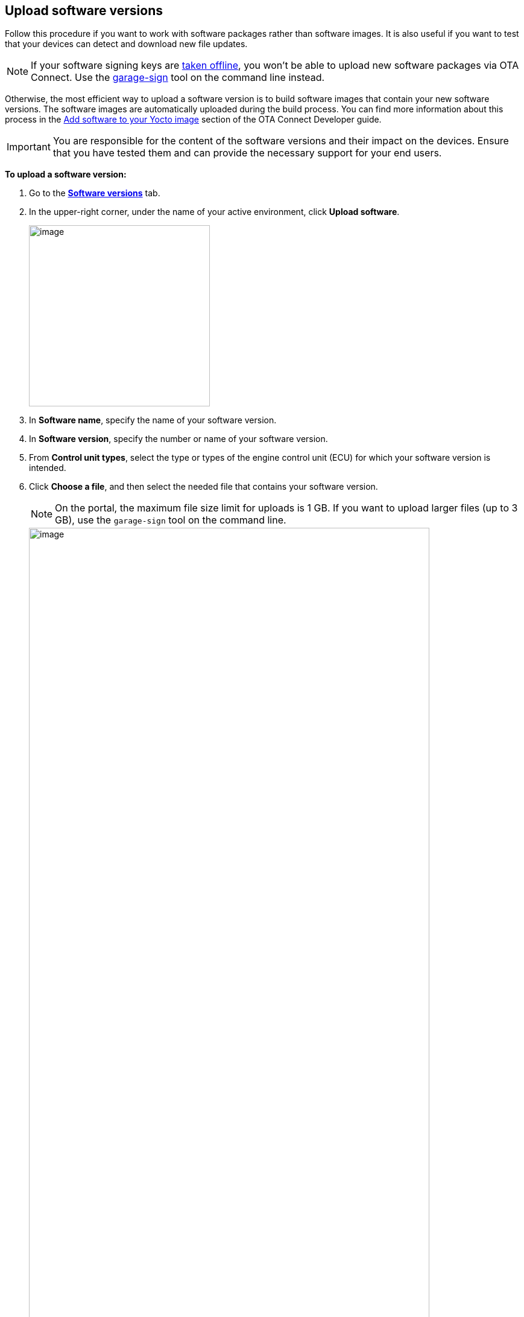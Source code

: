 == Upload software versions

Follow this procedure if you want to work with software packages rather than software images. It is also useful if you want to test that your devices can detect and download new file updates.

NOTE: If your software signing keys are xref:ota-client::rotating-signing-keys.adoc[taken offline], you won't be able to upload new software packages via OTA Connect. Use the link:https://github.com/advancedtelematic/ota-tuf/blob/master/cli/README.adoc#user-content-uploading-a-target-binary-to-reposerver[garage-sign, window="_blank"] tool on the command line instead.

Otherwise, the most efficient way to upload a software version is to build software images that contain your new software versions. The software images are automatically uploaded during the build process. You can find more information about this process in the xref:ota-client::pushing-updates.adoc[Add software to your Yocto image] section of the OTA Connect Developer guide.

IMPORTANT: You are responsible for the content of the software versions and their impact on the devices. Ensure that you have tested them and can provide the necessary support for your end users.

*To upload a software version:*

. Go to the https://connect.ota.here.com/#/software-repository[*Software versions*, window="_blank"] tab.
. In the upper-right corner, under the name of your active environment, click *Upload software*.
+
image::img::upload_software_button.png[image,300]
. In *Software name*, specify the name of your software version.
. In *Software version*, specify the number or name of your software version.
. From *Control unit types*, select the type or types of the engine control unit (ECU) for which your software version is intended.
. Click *Choose a file*, and then select the needed file that contains your software version.
+
NOTE: On the portal, the maximum file size limit for uploads is 1 GB. If you want to upload larger files (up to 3 GB), use the `garage-sign` tool on the command line.
+
[.lightbackground]
image::img::upload_software_new_design.png[image,90%]
. Click *Upload*.
+
If your software is uploaded successfully, you see the "Software uploaded" message.
+
[.lightbackground]
image::img::software_uploaded_successfully.png[image,75%]
. Click *Done*.

The new software version appears in the software version list.

If you want to upload another version of the same software, you can repeat this process and enter a newer version number.

You can now use the new software version to xref:create-update.adoc[create a software update].

